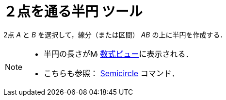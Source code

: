 = ２点を通る半円 ツール
ifdef::env-github[:imagesdir: /ja/modules/ROOT/assets/images]

2点 _A_ と _B_ を選択して，線分（または区間） _AB_ の上に半円を作成する．

[NOTE]
====

* 半円の長さがimage:16px-Menu_view_algebra.svg.png[Menu view algebra.svg,width=16,height=16]
xref:/数式ビュー.adoc[数式ビュー]に表示される．
* こちらも参照： xref:/commands/Semicircle.adoc[Semicircle] コマンド．

====
